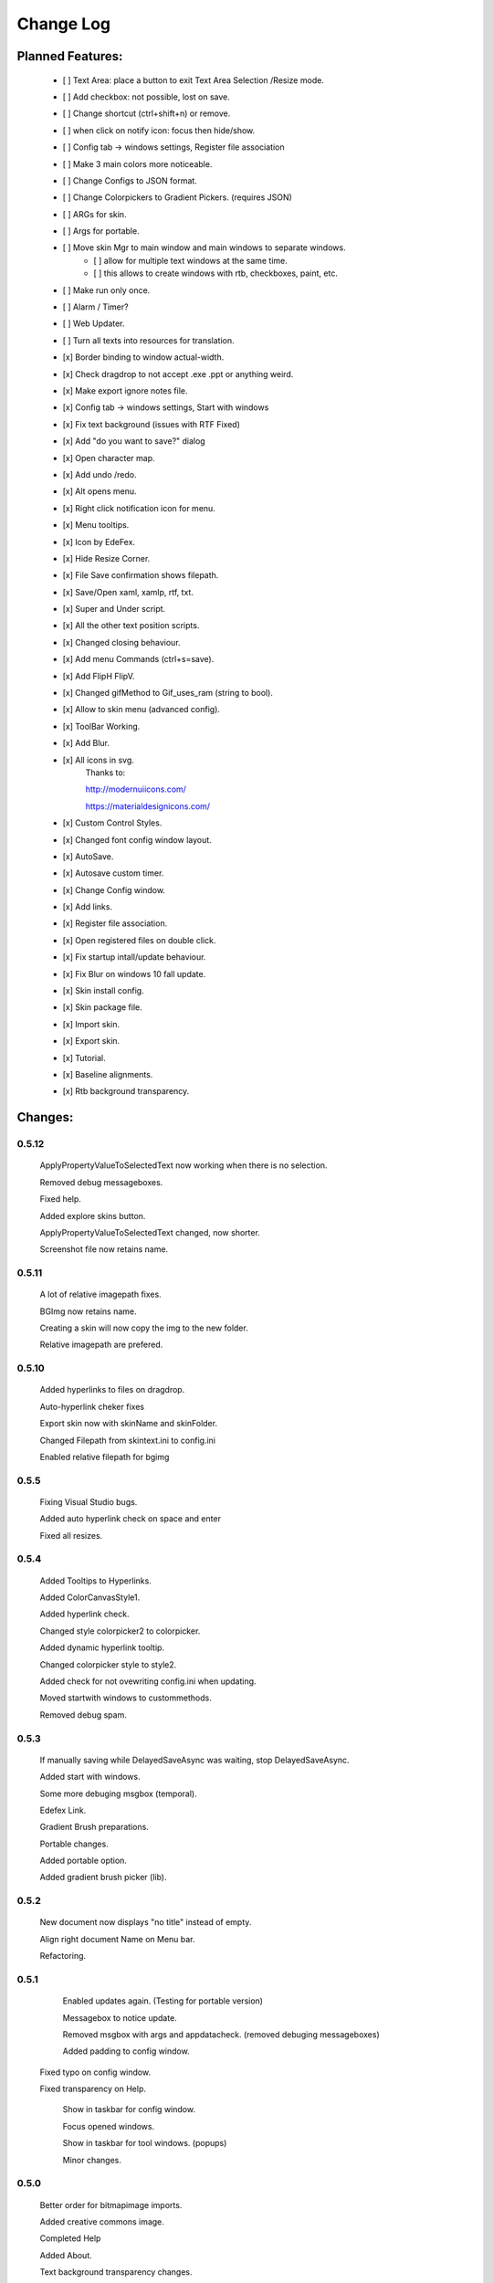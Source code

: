 ============
Change Log
============

Planned Features:
-----------------

    - [ ] Text Area: place a button to exit Text Area Selection /Resize mode.
    - [ ] Add checkbox: not possible, lost on save.
    - [ ] Change shortcut (ctrl+shift+n) or remove.
    - [ ] when click on notify icon: focus then hide/show.
    - [ ] Config tab -> windows settings, Register file association
    - [ ] Make 3 main colors more noticeable.
    - [ ] Change Configs to JSON format.
    - [ ] Change Colorpickers to Gradient Pickers. (requires JSON)
    - [ ] ARGs for skin.
    - [ ] Args for portable.
    - [ ] Move skin Mgr to main window and main windows to separate windows.
        - [ ] allow for multiple text windows at the same time.
        - [ ] this allows to create windows with rtb, checkboxes, paint, etc.
    - [ ] Make run only once.
    - [ ] Alarm / Timer?
    - [ ] Web Updater.
    - [ ] Turn all texts into resources for translation.

    - [x] Border binding to window actual-width.
    - [x] Check dragdrop to not accept .exe .ppt or anything weird.
    - [x] Make export ignore notes file.
    - [x] Config tab -> windows settings, Start with windows
    - [x] Fix text background (issues with RTF Fixed)
    - [x] Add "do you want to save?" dialog
    - [x] Open character map.
    - [x] Add undo /redo.
    - [x] Alt opens menu.
    - [x] Right click notification icon for menu.
    - [x] Menu tooltips.
    - [x] Icon by EdeFex.
    - [x] Hide Resize Corner.
    - [x] File Save confirmation shows filepath.
    - [x] Save/Open xaml, xamlp, rtf, txt.
    - [x] Super and Under script.
    - [x] All the other text position scripts.
    - [x] Changed closing behaviour.
    - [x] Add menu Commands (ctrl+s=save).
    - [x] Add FlipH FlipV.
    - [x] Changed gifMethod to Gif_uses_ram (string to bool).
    - [x] Allow to skin menu (advanced config).
    - [x] ToolBar Working.
    - [x] Add Blur.
    - [x] All icons in svg.
        Thanks to:

        `http://modernuiicons.com/ <http://modernuiicons.com/>`_

        `https://materialdesignicons.com/ <https://materialdesignicons.com/>`_

    - [x] Custom Control Styles.
    - [x] Changed font config window layout.
    - [x] AutoSave.
    - [x] Autosave custom timer.
    - [x] Change Config window.
    - [x] Add links.
    - [x] Register file association.
    - [x] Open registered files on double click.
    - [x] Fix startup intall/update behaviour.
    - [x] Fix Blur on windows 10 fall update.
    - [x] Skin install config.
    - [x] Skin package file.
    - [x] Import skin.
    - [x] Export skin.
    - [x] Tutorial.
    - [x] Baseline alignments.
    - [x] Rtb background transparency.

Changes:
--------

0.5.12
*******

    ApplyPropertyValueToSelectedText now working when there is no selection.

    Removed debug messageboxes.

    Fixed help.

    Added explore skins button.

    ApplyPropertyValueToSelectedText changed, now shorter.

    Screenshot file now retains name.

0.5.11
******

    A lot of relative imagepath fixes.

    BGImg now retains name.

    Creating a skin will now copy the img to the new folder.

    Relative imagepath are prefered.

0.5.10
******

    Added hyperlinks to files on dragdrop.

    Auto-hyperlink cheker fixes

    Export skin now with skinName and skinFolder.

    Changed Filepath from skintext.ini to config.ini

    Enabled relative filepath for bgimg

0.5.5
*****

    Fixing Visual Studio bugs.

    Added auto hyperlink check on space and enter

    Fixed all resizes.

0.5.4
*****

    Added Tooltips to Hyperlinks.

    Added ColorCanvasStyle1.

    Added hyperlink check.

    Changed style colorpicker2 to colorpicker.

    Added dynamic hyperlink tooltip.

    Changed colorpicker style to style2.

    Added check for not ovewriting config.ini when updating.

    Moved startwith windows to custommethods.

    Removed debug spam.

0.5.3
*****

    If manually saving while DelayedSaveAsync was waiting, stop DelayedSaveAsync.

    Added start with windows.

    Some more debuging msgbox (temporal).

    Edefex Link.

    Gradient Brush preparations.

    Portable changes.

    Added portable option.

    Added gradient brush picker (lib).

0.5.2
*****

    New document now displays "no title" instead of empty.

    Align right document Name on Menu bar.

    Refactoring.

0.5.1
*****

    Enabled updates again. (Testing for portable version)

    Messagebox to notice update.

    Removed msgbox with args and appdatacheck. (removed debuging messageboxes)

    Added padding to config window.

   Fixed typo on config window.

   Fixed transparency on Help.

    Show in taskbar for config window.

    Focus opened windows.

    Show in taskbar for tool windows. (popups)

    Minor changes.

0.5.0
*****

    Better order for bitmapimage imports.

    Added creative commons image.

    Completed Help

    Added About.

    Text background transparency changes.

    Minor changes to about menu click.

0.2.0
*****
    Added some transparency to Tools background Color.

    Major change to app flow now:

        -Start

        -Check for parameters

        -Get appdatapath

        -Check if runing from appdata

        -if yes run acording to parameters

        -if not then check if appdata exists

          -Create-copy-update-register-shortcut

          -if error run as admin the above function

        -close current

        -open appdata exe

        -close, delete current exe

    Added Skin Management.

    First pass of tutorial.

    Re*order custommethods.

    Corrected lineheight tooltip.

    Mouseover changes.

    Window:load changes.

    BGblur fixes.

    Variuos minor changes.

0.1.96
******

    Dragdrop now takes images too!

    Fixes to dragdrop.

    Changed LoadImage a little.

    Changed copy to appdata behavior.


0.1.95
*******

    Warning fixes.

    Added DragDrop.

    Fixed 2 color config errors.

0.1.93
*******

    Refactored, reordered, organized, simplified.

    CodeMaid.


0.1.92
******

    Added hyperlink window.

    Changed flip from panel to border.

0.1.9
*****

    Error catching fixes.

    More warnings solved.

    Major and complete Refactoring.

    Deleted GifMethod Global variable.

    Some code formating.

    First step for skin support.

    Added new code analyzers.

    Warning suppressing.

    More warning killing.

    CodeMaid fixes.

    Code alignment fixes.

    Turned most static color to resources.

    Turned all StaticResources to DynamicResources.

    CodeMaid reordering.

    Moved test folders to new folder.

    Changed base colors.

    Added advanced config.

    Finished toolbar buttons.

    Changed all images to canvas.

    Added Blur.

    Font Family combobox working.

    Added combobox style.

    Window Test movement working.

    Changed grid to dockpanel

    Fixed size issues on dockpanel.

    Remake config window.

    Some refactoring of customMethods.

0.1.65
******

    Moved imagesource1X to Globals

    Changed all dynamic resource to static.

    Changed textbox to decimalupdown.

    Added flipimages.

    Solving Visual Studio Warnings

0.1.50
******

    Font Config window added fonsize textbox

    Font Config window added super/sub*script.

    Some refactoring.

    Added button icons.

    Moved Styles to glbal.

    Modified text flow direction.

    Added all the baseline alignments.

    Added Render Flip to Rich Text Box.

    Minor formating.

    Changed closing behaviour.

    Added render flip to config.ini Save/load

    Refactored an if on rtb_selectionchange()for ``DependencyProperty.UnsetValue``

    Added custom commands to Menu.

    Mayor refactor.

0.1.38
******

    More Refactoring.

    changed file type selector for Open and Save.

    File name now visible on menubar

0.1.35
******

    Lots of refactoring.

0.1.33
******

    save confirmation popup now displays the filepath

    Hyperlinks are now more visible.

0.1.32
******

    Minor fixes to tooltips

    Menu show with ALT more responsively

    Resize Corners can be hidden

0.1.31
******

    Added Tooltips to Configuration Window

0.1.30
******

    Now With GIT!